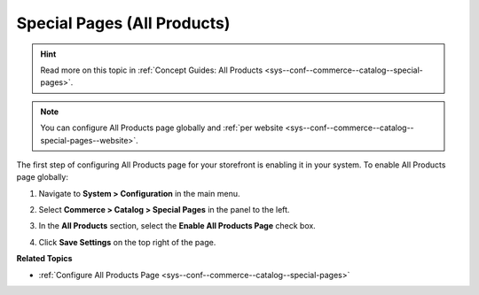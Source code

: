 .. _sys--conf--commerce--catalog--special-pages--global:

Special Pages (All Products)
----------------------------

.. hint:: Read more on this topic in :ref:`Concept Guides: All Products <sys--conf--commerce--catalog--special-pages>`.

.. begin_all_products

.. note:: You can configure All Products page globally and :ref:`per website <sys--conf--commerce--catalog--special-pages--website>`.

The first step of configuring All Products page for your storefront is enabling it in your system. To enable All Products page globally:

1. Navigate to **System > Configuration** in the main menu.
2. Select **Commerce > Catalog > Special Pages** in the panel to the left.

   .. image:: /user/img/system/config_commerce/catalog/AllProductsSystem.png

3. In the **All Products** section, select the **Enable All Products Page** check box.
4. Click **Save Settings** on the top right of the page.

.. finish_all_products

**Related Topics**

* :ref:`Configure All Products Page <sys--conf--commerce--catalog--special-pages>`